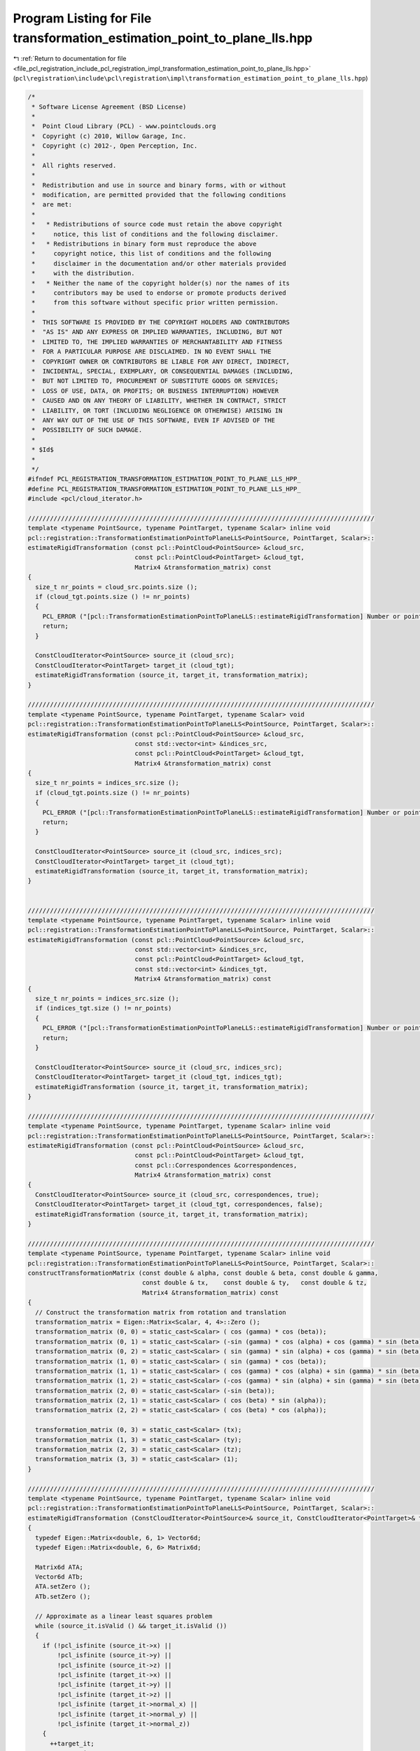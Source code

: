 
.. _program_listing_file_pcl_registration_include_pcl_registration_impl_transformation_estimation_point_to_plane_lls.hpp:

Program Listing for File transformation_estimation_point_to_plane_lls.hpp
=========================================================================

|exhale_lsh| :ref:`Return to documentation for file <file_pcl_registration_include_pcl_registration_impl_transformation_estimation_point_to_plane_lls.hpp>` (``pcl\registration\include\pcl\registration\impl\transformation_estimation_point_to_plane_lls.hpp``)

.. |exhale_lsh| unicode:: U+021B0 .. UPWARDS ARROW WITH TIP LEFTWARDS

.. code-block:: cpp

   /*
    * Software License Agreement (BSD License)
    *
    *  Point Cloud Library (PCL) - www.pointclouds.org
    *  Copyright (c) 2010, Willow Garage, Inc.
    *  Copyright (c) 2012-, Open Perception, Inc.
    *
    *  All rights reserved.
    *
    *  Redistribution and use in source and binary forms, with or without
    *  modification, are permitted provided that the following conditions
    *  are met:
    *
    *   * Redistributions of source code must retain the above copyright
    *     notice, this list of conditions and the following disclaimer.
    *   * Redistributions in binary form must reproduce the above
    *     copyright notice, this list of conditions and the following
    *     disclaimer in the documentation and/or other materials provided
    *     with the distribution.
    *   * Neither the name of the copyright holder(s) nor the names of its
    *     contributors may be used to endorse or promote products derived
    *     from this software without specific prior written permission.
    *
    *  THIS SOFTWARE IS PROVIDED BY THE COPYRIGHT HOLDERS AND CONTRIBUTORS
    *  "AS IS" AND ANY EXPRESS OR IMPLIED WARRANTIES, INCLUDING, BUT NOT
    *  LIMITED TO, THE IMPLIED WARRANTIES OF MERCHANTABILITY AND FITNESS
    *  FOR A PARTICULAR PURPOSE ARE DISCLAIMED. IN NO EVENT SHALL THE
    *  COPYRIGHT OWNER OR CONTRIBUTORS BE LIABLE FOR ANY DIRECT, INDIRECT,
    *  INCIDENTAL, SPECIAL, EXEMPLARY, OR CONSEQUENTIAL DAMAGES (INCLUDING,
    *  BUT NOT LIMITED TO, PROCUREMENT OF SUBSTITUTE GOODS OR SERVICES;
    *  LOSS OF USE, DATA, OR PROFITS; OR BUSINESS INTERRUPTION) HOWEVER
    *  CAUSED AND ON ANY THEORY OF LIABILITY, WHETHER IN CONTRACT, STRICT
    *  LIABILITY, OR TORT (INCLUDING NEGLIGENCE OR OTHERWISE) ARISING IN
    *  ANY WAY OUT OF THE USE OF THIS SOFTWARE, EVEN IF ADVISED OF THE
    *  POSSIBILITY OF SUCH DAMAGE.
    *
    * $Id$
    *
    */
   #ifndef PCL_REGISTRATION_TRANSFORMATION_ESTIMATION_POINT_TO_PLANE_LLS_HPP_
   #define PCL_REGISTRATION_TRANSFORMATION_ESTIMATION_POINT_TO_PLANE_LLS_HPP_
   #include <pcl/cloud_iterator.h>
   
   //////////////////////////////////////////////////////////////////////////////////////////////
   template <typename PointSource, typename PointTarget, typename Scalar> inline void
   pcl::registration::TransformationEstimationPointToPlaneLLS<PointSource, PointTarget, Scalar>::
   estimateRigidTransformation (const pcl::PointCloud<PointSource> &cloud_src,
                                const pcl::PointCloud<PointTarget> &cloud_tgt,
                                Matrix4 &transformation_matrix) const
   {
     size_t nr_points = cloud_src.points.size ();
     if (cloud_tgt.points.size () != nr_points)
     {
       PCL_ERROR ("[pcl::TransformationEstimationPointToPlaneLLS::estimateRigidTransformation] Number or points in source (%lu) differs than target (%lu)!\n", nr_points, cloud_tgt.points.size ());
       return;
     }
   
     ConstCloudIterator<PointSource> source_it (cloud_src);
     ConstCloudIterator<PointTarget> target_it (cloud_tgt);
     estimateRigidTransformation (source_it, target_it, transformation_matrix);  
   }
   
   //////////////////////////////////////////////////////////////////////////////////////////////
   template <typename PointSource, typename PointTarget, typename Scalar> void
   pcl::registration::TransformationEstimationPointToPlaneLLS<PointSource, PointTarget, Scalar>::
   estimateRigidTransformation (const pcl::PointCloud<PointSource> &cloud_src,
                                const std::vector<int> &indices_src,
                                const pcl::PointCloud<PointTarget> &cloud_tgt,
                                Matrix4 &transformation_matrix) const
   {
     size_t nr_points = indices_src.size ();
     if (cloud_tgt.points.size () != nr_points)
     {
       PCL_ERROR ("[pcl::TransformationEstimationPointToPlaneLLS::estimateRigidTransformation] Number or points in source (%lu) differs than target (%lu)!\n", indices_src.size (), cloud_tgt.points.size ());
       return;
     }
   
     ConstCloudIterator<PointSource> source_it (cloud_src, indices_src);
     ConstCloudIterator<PointTarget> target_it (cloud_tgt);
     estimateRigidTransformation (source_it, target_it, transformation_matrix);  
   }
   
   
   //////////////////////////////////////////////////////////////////////////////////////////////
   template <typename PointSource, typename PointTarget, typename Scalar> inline void
   pcl::registration::TransformationEstimationPointToPlaneLLS<PointSource, PointTarget, Scalar>::
   estimateRigidTransformation (const pcl::PointCloud<PointSource> &cloud_src,
                                const std::vector<int> &indices_src,
                                const pcl::PointCloud<PointTarget> &cloud_tgt,
                                const std::vector<int> &indices_tgt,
                                Matrix4 &transformation_matrix) const
   {
     size_t nr_points = indices_src.size ();
     if (indices_tgt.size () != nr_points)
     {
       PCL_ERROR ("[pcl::TransformationEstimationPointToPlaneLLS::estimateRigidTransformation] Number or points in source (%lu) differs than target (%lu)!\n", indices_src.size (), indices_tgt.size ());
       return;
     }
   
     ConstCloudIterator<PointSource> source_it (cloud_src, indices_src);
     ConstCloudIterator<PointTarget> target_it (cloud_tgt, indices_tgt);
     estimateRigidTransformation (source_it, target_it, transformation_matrix);  
   }
   
   //////////////////////////////////////////////////////////////////////////////////////////////
   template <typename PointSource, typename PointTarget, typename Scalar> inline void
   pcl::registration::TransformationEstimationPointToPlaneLLS<PointSource, PointTarget, Scalar>::
   estimateRigidTransformation (const pcl::PointCloud<PointSource> &cloud_src,
                                const pcl::PointCloud<PointTarget> &cloud_tgt,
                                const pcl::Correspondences &correspondences,
                                Matrix4 &transformation_matrix) const
   {
     ConstCloudIterator<PointSource> source_it (cloud_src, correspondences, true);
     ConstCloudIterator<PointTarget> target_it (cloud_tgt, correspondences, false);
     estimateRigidTransformation (source_it, target_it, transformation_matrix);
   }
   
   //////////////////////////////////////////////////////////////////////////////////////////////
   template <typename PointSource, typename PointTarget, typename Scalar> inline void
   pcl::registration::TransformationEstimationPointToPlaneLLS<PointSource, PointTarget, Scalar>::
   constructTransformationMatrix (const double & alpha, const double & beta, const double & gamma,
                                  const double & tx,    const double & ty,   const double & tz,
                                  Matrix4 &transformation_matrix) const
   {
     // Construct the transformation matrix from rotation and translation 
     transformation_matrix = Eigen::Matrix<Scalar, 4, 4>::Zero ();
     transformation_matrix (0, 0) = static_cast<Scalar> ( cos (gamma) * cos (beta));
     transformation_matrix (0, 1) = static_cast<Scalar> (-sin (gamma) * cos (alpha) + cos (gamma) * sin (beta) * sin (alpha));
     transformation_matrix (0, 2) = static_cast<Scalar> ( sin (gamma) * sin (alpha) + cos (gamma) * sin (beta) * cos (alpha));
     transformation_matrix (1, 0) = static_cast<Scalar> ( sin (gamma) * cos (beta));
     transformation_matrix (1, 1) = static_cast<Scalar> ( cos (gamma) * cos (alpha) + sin (gamma) * sin (beta) * sin (alpha));
     transformation_matrix (1, 2) = static_cast<Scalar> (-cos (gamma) * sin (alpha) + sin (gamma) * sin (beta) * cos (alpha));
     transformation_matrix (2, 0) = static_cast<Scalar> (-sin (beta));
     transformation_matrix (2, 1) = static_cast<Scalar> ( cos (beta) * sin (alpha));
     transformation_matrix (2, 2) = static_cast<Scalar> ( cos (beta) * cos (alpha));
   
     transformation_matrix (0, 3) = static_cast<Scalar> (tx);
     transformation_matrix (1, 3) = static_cast<Scalar> (ty);
     transformation_matrix (2, 3) = static_cast<Scalar> (tz);
     transformation_matrix (3, 3) = static_cast<Scalar> (1);
   }
   
   //////////////////////////////////////////////////////////////////////////////////////////////
   template <typename PointSource, typename PointTarget, typename Scalar> inline void
   pcl::registration::TransformationEstimationPointToPlaneLLS<PointSource, PointTarget, Scalar>::
   estimateRigidTransformation (ConstCloudIterator<PointSource>& source_it, ConstCloudIterator<PointTarget>& target_it, Matrix4 &transformation_matrix) const
   {
     typedef Eigen::Matrix<double, 6, 1> Vector6d;
     typedef Eigen::Matrix<double, 6, 6> Matrix6d;
   
     Matrix6d ATA;
     Vector6d ATb;
     ATA.setZero ();
     ATb.setZero ();
   
     // Approximate as a linear least squares problem
     while (source_it.isValid () && target_it.isValid ())
     {
       if (!pcl_isfinite (source_it->x) ||
           !pcl_isfinite (source_it->y) ||
           !pcl_isfinite (source_it->z) ||
           !pcl_isfinite (target_it->x) ||
           !pcl_isfinite (target_it->y) ||
           !pcl_isfinite (target_it->z) ||
           !pcl_isfinite (target_it->normal_x) ||
           !pcl_isfinite (target_it->normal_y) ||
           !pcl_isfinite (target_it->normal_z))
       {
         ++target_it;
         ++source_it;    
         continue;
       }
   
       const float & sx = source_it->x;
       const float & sy = source_it->y;
       const float & sz = source_it->z;
       const float & dx = target_it->x;
       const float & dy = target_it->y;
       const float & dz = target_it->z;
       const float & nx = target_it->normal[0];
       const float & ny = target_it->normal[1];
       const float & nz = target_it->normal[2];
   
       double a = nz*sy - ny*sz;
       double b = nx*sz - nz*sx; 
       double c = ny*sx - nx*sy;
      
       //    0  1  2  3  4  5
       //    6  7  8  9 10 11
       //   12 13 14 15 16 17
       //   18 19 20 21 22 23
       //   24 25 26 27 28 29
       //   30 31 32 33 34 35
      
       ATA.coeffRef (0) += a * a;
       ATA.coeffRef (1) += a * b;
       ATA.coeffRef (2) += a * c;
       ATA.coeffRef (3) += a * nx;
       ATA.coeffRef (4) += a * ny;
       ATA.coeffRef (5) += a * nz;
       ATA.coeffRef (7) += b * b;
       ATA.coeffRef (8) += b * c;
       ATA.coeffRef (9) += b * nx;
       ATA.coeffRef (10) += b * ny;
       ATA.coeffRef (11) += b * nz;
       ATA.coeffRef (14) += c * c;
       ATA.coeffRef (15) += c * nx;
       ATA.coeffRef (16) += c * ny;
       ATA.coeffRef (17) += c * nz;
       ATA.coeffRef (21) += nx * nx;
       ATA.coeffRef (22) += nx * ny;
       ATA.coeffRef (23) += nx * nz;
       ATA.coeffRef (28) += ny * ny;
       ATA.coeffRef (29) += ny * nz;
       ATA.coeffRef (35) += nz * nz;
   
       double d = nx*dx + ny*dy + nz*dz - nx*sx - ny*sy - nz*sz;
       ATb.coeffRef (0) += a * d;
       ATb.coeffRef (1) += b * d;
       ATb.coeffRef (2) += c * d;
       ATb.coeffRef (3) += nx * d;
       ATb.coeffRef (4) += ny * d;
       ATb.coeffRef (5) += nz * d;
   
       ++target_it;
       ++source_it;    
     }
     ATA.coeffRef (6) = ATA.coeff (1);
     ATA.coeffRef (12) = ATA.coeff (2);
     ATA.coeffRef (13) = ATA.coeff (8);
     ATA.coeffRef (18) = ATA.coeff (3);
     ATA.coeffRef (19) = ATA.coeff (9);
     ATA.coeffRef (20) = ATA.coeff (15);
     ATA.coeffRef (24) = ATA.coeff (4);
     ATA.coeffRef (25) = ATA.coeff (10);
     ATA.coeffRef (26) = ATA.coeff (16);
     ATA.coeffRef (27) = ATA.coeff (22);
     ATA.coeffRef (30) = ATA.coeff (5);
     ATA.coeffRef (31) = ATA.coeff (11);
     ATA.coeffRef (32) = ATA.coeff (17);
     ATA.coeffRef (33) = ATA.coeff (23);
     ATA.coeffRef (34) = ATA.coeff (29);
   
     // Solve A*x = b
     Vector6d x = static_cast<Vector6d> (ATA.inverse () * ATb);
     
     // Construct the transformation matrix from x
     constructTransformationMatrix (x (0), x (1), x (2), x (3), x (4), x (5), transformation_matrix);
   }
   #endif /* PCL_REGISTRATION_TRANSFORMATION_ESTIMATION_POINT_TO_PLANE_LLS_HPP_ */
